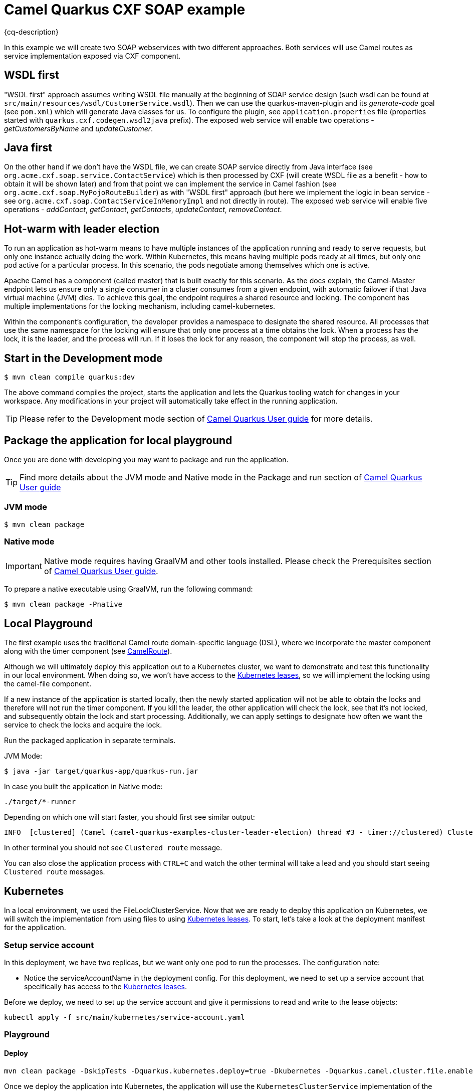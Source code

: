 = Camel Quarkus CXF SOAP example
:cq-example-description: An example that shows how to use Camel master component.

{cq-description}

In this example we will create two SOAP webservices with two different approaches. Both services will use Camel routes as service implementation exposed via CXF component.

== WSDL first

"WSDL first" approach assumes writing WSDL file manually at the beginning of SOAP service design (such wsdl can be found at `src/main/resources/wsdl/CustomerService.wsdl`). Then we can use the quarkus-maven-plugin and its _generate-code_ goal (see `pom.xml`) which will generate Java classes for us. To configure the plugin, see `application.properties` file (properties started with `quarkus.cxf.codegen.wsdl2java` prefix). The exposed web service will enable two operations - _getCustomersByName_ and _updateCustomer_.

== Java first

On the other hand if we don't have the WSDL file, we can create SOAP service directly from Java interface (see `org.acme.cxf.soap.service.ContactService`) which is then processed by CXF (will create WSDL file as a benefit - how to obtain it will be shown later) and from that point we can implement the service in Camel fashion (see `org.acme.cxf.soap.MyPojoRouteBuilder`) as with "WSDL first" approach (but here we implement the logic in bean service - see `org.acme.cxf.soap.ContactServiceInMemoryImpl` and not directly in route). The exposed web service will enable five operations - _addContact_, _getContact_, _getContacts_, _updateContact_, _removeContact_.

== Hot-warm with leader election
To run an application as hot-warm means to have multiple instances of the application running and ready to serve requests, but only one instance actually doing the work. Within Kubernetes, this means having multiple pods ready at all times, but only one pod active for a particular process. In this scenario, the pods negotiate among themselves which one is active.

Apache Camel has a component (called master) that is built exactly for this scenario. As the docs explain, the Camel-Master endpoint lets us ensure only a single consumer in a cluster consumes from a given endpoint, with automatic failover if that Java virtual machine (JVM) dies. To achieve this goal, the endpoint requires a shared resource and locking. The component has multiple implementations for the locking mechanism, including camel-kubernetes.

Within the component's configuration, the developer provides a namespace to designate the shared resource. All processes that use the same namespace for the locking will ensure that only one process at a time obtains the lock. When a process has the lock, it is the leader, and the process will run. If it loses the lock for any reason, the component will stop the process, as well.

== Start in the Development mode

[source,shell]
----
$ mvn clean compile quarkus:dev
----

The above command compiles the project, starts the application and lets the Quarkus tooling watch for changes in your
workspace. Any modifications in your project will automatically take effect in the running application.

TIP: Please refer to the Development mode section of
https://camel.apache.org/camel-quarkus/latest/first-steps.html#_development_mode[Camel Quarkus User guide] for more details.


== Package the application for local playground

Once you are done with developing you may want to package and run the application.

TIP: Find more details about the JVM mode and Native mode in the Package and run section of
https://camel.apache.org/camel-quarkus/latest/first-steps.html#_package_and_run_the_application[Camel Quarkus User guide]

=== JVM mode

[source,shell]
----
$ mvn clean package
----

=== Native mode

IMPORTANT: Native mode requires having GraalVM and other tools installed. Please check the Prerequisites section
of https://camel.apache.org/camel-quarkus/latest/first-steps.html#_prerequisites[Camel Quarkus User guide].

To prepare a native executable using GraalVM, run the following command:

[source,shell]
----
$ mvn clean package -Pnative
----

== Local Playground

The first example uses the traditional Camel route domain-specific language (DSL), where we incorporate the master component along with the timer component (see link:src/main/java/org/acme/cxf/CamelRoute.java[CamelRoute]).

Although we will ultimately deploy this application out to a Kubernetes cluster, we want to demonstrate and test this functionality in our local environment. When doing so, we won't have access to the https://kubernetes.io/docs/reference/kubernetes-api/cluster-resources/lease-v1/[Kubernetes leases], so we will implement the locking using the camel-file component.

If a new instance of the application is started locally, then the newly started application will not be able to obtain the locks and therefore will not run the timer component. If you kill the leader, the other application will check the lock, see that it's not locked, and subsequently obtain the lock and start processing. Additionally, we can apply settings to designate how often we want the service to check the locks and acquire the lock.

Run the packaged application in separate terminals.

JVM Mode:
[source,shell]
----
$ java -jar target/quarkus-app/quarkus-run.jar
----

In case you built the application in Native mode:
[source,shell]
----
./target/*-runner
----

Depending on which one will start faster, you should first see similar output:

[source,shell]
----
INFO  [clustered] (Camel (camel-quarkus-examples-cluster-leader-election) thread #3 - timer://clustered) Clustered route (timer) e54cc6a7-7b5f-4aa3-a9f8-4c31536c3b75 ...
----

In other terminal you should not see `Clustered route` message.

You can also close the application process with `CTRL+C` and watch the other terminal will take a lead and you should start seeing `Clustered route` messages.

== Kubernetes
In a local environment, we used the FileLockClusterService. Now that we are ready to deploy this application on Kubernetes, we will switch the implementation from using files to using https://kubernetes.io/docs/reference/kubernetes-api/cluster-resources/lease-v1/[Kubernetes leases]. To start, let’s take a look at the deployment manifest for the application.

=== Setup service account

In this deployment, we have two replicas, but we want only one pod to run the processes. The configuration note:

* Notice the serviceAccountName in the deployment config. For this deployment, we need to set up a service account that specifically has access to the https://kubernetes.io/docs/reference/kubernetes-api/cluster-resources/lease-v1/[Kubernetes leases].

Before we deploy, we need to set up the service account and give it permissions to read and write to the lease objects:

[source,shell]
----
kubectl apply -f src/main/kubernetes/service-account.yaml
----

=== Playground

==== Deploy
[source,shell]
----
mvn clean package -DskipTests -Dquarkus.kubernetes.deploy=true -Dkubernetes -Dquarkus.camel.cluster.file.enabled=false -Dquarkus.camel.cluster.kubernetes.enabled=true
----

Once we deploy the application into Kubernetes, the application will use the `KubernetesClusterService` implementation of the `CamelClusterService` to perform the leadership elections. To do this, the service will periodically query the lease information and attempt to update the information if the last update has not been performed in the designated lease time. The configuration for the timing of the leader election activity is more detailed, which should be expected; we are no longer simply checking a file lock, but rather working in more of a heartbeat monitoring pattern.

You should see running two pods:

[source,shell]
----
camel-quarkus-examples-cluster-leader-election-5d46b7564c-jwbw2                  1/1     Running             0             17m
camel-quarkus-examples-cluster-leader-election-5d46b7564c-vhvxg                  1/1     Running             0             16m
----

Only one of them is printing `Clustered route` message. You can try to kill the pod having the lead (in this case it is `camel-quarkus-examples-cluster-leader-election-5d46b7564c-jwbw2`).

[source,shell]
----
kubectl delete pod camel-quarkus-examples-cluster-leader-election-5d46b7564c-jwbw2
----

Then new pod election will happen and you should see similar output:

[source,shell]
----
kubectl logs camel-quarkus-examples-cluster-leader-election-5d46b7564c-vhvxg
...
INFO  [org.apa.cam.com.kub.clu.loc.KubernetesLeadershipController] (Camel (camel-quarkus-examples-cluster-leader-election) thread #1 - CamelKubernetesLeadershipController) Pod[camel-quarkus-examples-cluster-leader-election-5d46b7564c-vhvxg] Current pod is becoming the new leader now...
...
INFO  [clustered] (Camel (camel-quarkus-examples-cluster-leader-election) thread #4 - timer://clustered) Clustered route (timer) 9389bae5-7677-4679-90f7-77ce6b7e5fda ...
...
----

== Feedback

Please report bugs and propose improvements via https://github.com/apache/camel-quarkus/issues[GitHub issues of Camel Quarkus] project.

